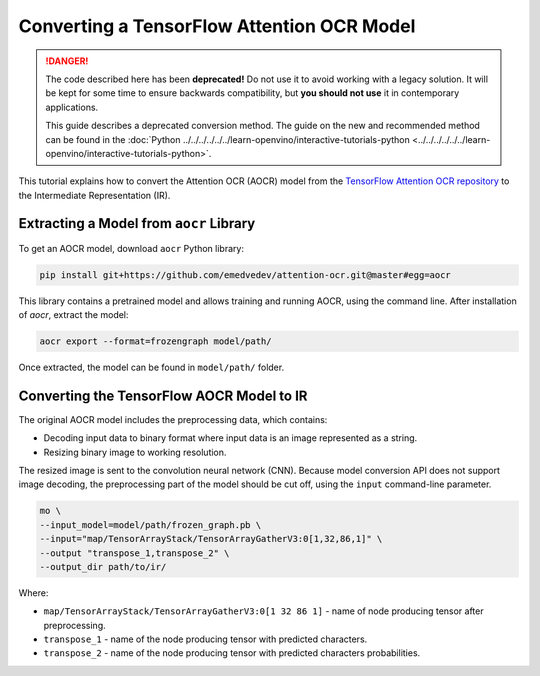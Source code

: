 .. {#openvino_docs_MO_DG_prepare_model_convert_model_tf_specific_Convert_AttentionOCR_From_Tensorflow}

Converting a TensorFlow Attention OCR Model
===========================================


.. meta::
   :description: Learn how to convert the Attention OCR 
                 model from the TensorFlow Attention OCR repository to the 
                 OpenVINO Intermediate Representation.


.. danger::

   The code described here has been **deprecated!** Do not use it to avoid working with a legacy solution. It will be kept for some time to ensure backwards compatibility, but **you should not use** it in contemporary applications.

   This guide describes a deprecated conversion method. The guide on the new and recommended method can be found in the :doc:`Python ../../../../../../learn-openvino/interactive-tutorials-python <../../../../../../learn-openvino/interactive-tutorials-python>`.

This tutorial explains how to convert the Attention OCR (AOCR) model from the `TensorFlow Attention OCR repository <https://github.com/emedvedev/attention-ocr>`__ to the Intermediate Representation (IR).

Extracting a Model from ``aocr`` Library
########################################

To get an AOCR model, download ``aocr`` Python library:

.. code-block:: sh

   pip install git+https://github.com/emedvedev/attention-ocr.git@master#egg=aocr

This library contains a pretrained model and allows training and running AOCR, using the command line. After installation of `aocr`, extract the model:

.. code-block:: sh

   aocr export --format=frozengraph model/path/

Once extracted, the model can be found in ``model/path/`` folder.

Converting the TensorFlow AOCR Model to IR
##########################################

The original AOCR model includes the preprocessing data, which contains:

* Decoding input data to binary format where input data is an image represented as a string.
* Resizing binary image to working resolution.

The resized image is sent to the convolution neural network (CNN). Because model conversion API does not support image decoding, the preprocessing part of the model should be cut off, using the ``input`` command-line parameter.

.. code-block:: sh

   mo \
   --input_model=model/path/frozen_graph.pb \
   --input="map/TensorArrayStack/TensorArrayGatherV3:0[1,32,86,1]" \
   --output "transpose_1,transpose_2" \
   --output_dir path/to/ir/


Where:

* ``map/TensorArrayStack/TensorArrayGatherV3:0[1 32 86 1]`` - name of node producing tensor after preprocessing.
* ``transpose_1`` - name of the node producing tensor with predicted characters.
* ``transpose_2`` - name of the node producing tensor with predicted characters probabilities.


